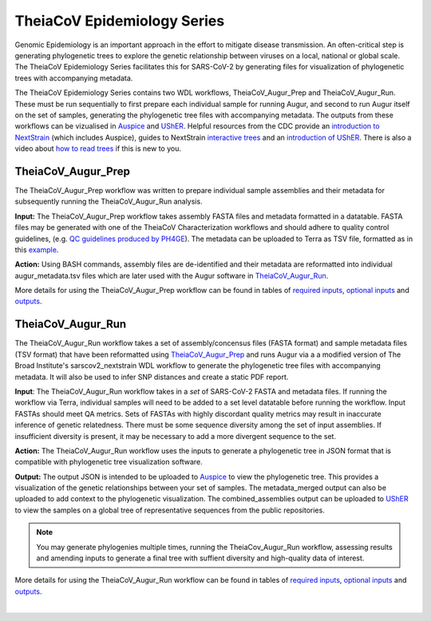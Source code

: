 ==============================
TheiaCoV Epidemiology Series
==============================

Genomic Epidemiology is an important approach in the effort to mitigate disease transmission. An often-critical step is generating phylogenetic trees to explore the genetic relationship between viruses on a local, national or global scale. The TheiaCoV Epidemiology Series facilitates this for SARS-CoV-2 by generating files for visualization of phylogenetic trees with accompanying metadata.

The TheiaCoV Epidemiology Series contains two WDL workflows, TheiaCoV_Augur_Prep and TheiaCoV_Augur_Run. These must be run sequentially to first prepare each individual sample for running Augur, and second to run Augur itself on the set of samples, generating the phylogenetic tree files with accompanying metadata. The outputs from these workflows can be vizualised in `Auspice <https://docs.nextstrain.org/projects/auspice/en/latest/>`_ and `UShER <https://github.com/yatisht/usher>`_. Helpful resources from the CDC provide an `introduction to NextStrain <https://www.cdc.gov/amd/training/covid-toolkit/module3-1.html>`_ (which includes Auspice), guides to NextStrain `interactive trees <https://www.cdc.gov/amd/training/covid-toolkit/module3-4.html>`_ and an `introduction of UShER <https://www.cdc.gov/amd/training/covid-toolkit/module3-3.html>`_. There is also a video about `how to read trees <https://www.cdc.gov/amd/training/covid-toolkit/module1-3.html>`_ if this is new to you.

TheiaCoV_Augur_Prep
=====================
The TheiaCoV_Augur_Prep workflow was written to prepare individual sample assemblies and their metadata for subsequently running the TheiaCoV_Augur_Run analysis. 

**Input:** The TheiaCoV_Augur_Prep workflow takes assembly FASTA files and metadata formatted in a datatable. FASTA files may be generated with one of the TheiaCoV Characterization workflows and should adhere to quality control guidelines, (e.g. `QC guidelines produced by PH4GE <https://github.com/pha4ge/pipeline-resources/blob/udubs-qc-guidance-dev/docs/qc-solutions.md#gisaid-assembly-acceptance-criteria>`_). The metadata can be uploaded to Terra as TSV file, formatted as in this `example <https://docs.google.com/spreadsheets/d/1PF1u3R-ZGm53UiVsTlIcpg9Qk2dUJgtx/edit#gid=253517867>`_.

**Action:** Using BASH commands, assembly files are de-identified and their metadata are reformatted into individual augur_metadata.tsv files which are later used with the Augur software in TheiaCoV_Augur_Run_.

More details for using the TheiaCoV_Augur_Prep workflow can be found in tables of `required inputs <https://github.com/theiagen/public_health_viral_genomics/blob/main/docs/source/tables/theiacov_workflows/theiacov_augur_prep_required_inputs.csv>`_, `optional inputs <https://github.com/theiagen/public_health_viral_genomics/blob/main/docs/source/tables/theiacov_workflows/theiacov_augur_prep_optional_inputs.csv>`_ and `outputs <https://github.com/theiagen/public_health_viral_genomics/blob/main/docs/source/tables/theiacov_workflows/theiacov_augur_prep_outputs.csv>`_.

TheiaCoV_Augur_Run
====================
The TheiaCoV_Augur_Run workflow takes a set of assembly/concensus files (FASTA format) and sample metadata files (TSV format) that have been reformatted using TheiaCoV_Augur_Prep_ and runs Augur via a a modified version of The Broad Institute's sarscov2_nextstrain WDL workflow to generate the phylogenetic tree files with accompanying metadata. It will also be used to infer SNP distances and create a static PDF report.

**Input**: The TheiaCoV_Augur_Run workflow takes in a *set* of SARS-CoV-2 FASTA and metadata files. If running the workflow via Terra, individual samples will need to be added to a set level datatable before running the workflow. Input FASTAs should meet QA metrics. Sets of FASTAs with highly discordant quality metrics may result in inaccurate inference of genetic relatedness. There must be some sequence diversity among the set of input assemblies. If insufficient diversity is present, it may be necessary to add a more divergent sequence to the set. 

**Action:** The TheiaCoV_Augur_Run workflow uses the inputs to generate a phylogenetic tree in JSON format that is compatible with phylogenetic tree visualization software. 

**Output:** The output JSON is intended to be uploaded to `Auspice <https://clades.nextstrain.org/>`_ to view the phylogenetic tree. This provides a visualization of the genetic relationships between your set of samples. The metadata_merged output can also be uploaded to add context to the phylogenetic visualization. The combined_assemblies output can be uploaded to `UShER <https://genome.ucsc.edu/cgi-bin/hgPhyloPlace>`_ to view the samples on a global tree of representative sequences from the public repositories.

.. note::
   You may generate phylogenies multiple times, running the TheiaCov_Augur_Run workflow, assessing results and amending inputs to generate a final tree with suffient diversity and high-quality data of interest.

More details for using the TheiaCoV_Augur_Run workflow can be found in tables of `required inputs <https://github.com/theiagen/public_health_viral_genomics/blob/main/docs/source/tables/theiacov_workflows/theiacov_augur_prep_required_inputs.csv>`_, `optional inputs <https://github.com/theiagen/public_health_viral_genomics/blob/main/docs/source/tables/theiacov_workflows/theiacov_augur_run_optional_inputs.csv>`_ and `outputs <https://github.com/theiagen/public_health_viral_genomics/blob/main/docs/source/tables/theiacov_workflows/theiacov_augur_run_outputs.csv>`_.

.. toggle-header::
    :header: **References**

        When publishing work using TheiaCoV_Augur workflows, please reference the following:
        
         **Nextstrain:** Hadfield J, Megill C, Bell SM, Huddleston J, Potter B, Callender C, Sagulenko P, Bedford T, Neher RA. Nextstrain: real-time tracking of pathogen evolution. Bioinformatics. 2018 Dec 1;34(23):4121-3.
      
        To publish work using inferences from UShER, please references
        
         **UShER:** Turakhia Y, Thornlow B, Hinrichs AS, De Maio N, Gozashti L, Lanfear R, Haussler D, Corbett-Detig R. Ultrafast Sample placement on Existing tRees (UShER) enables real-time phylogenetics for the SARS-CoV-2 pandemic. Nature Genetics. 2021 Jun;53(6):809-16.
|